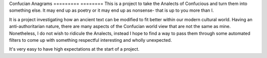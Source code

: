 Confucian Anagrams
========= ========
This is a project to take the Analects of Confucious and turn them
into something else. It may end up as poetry or it may end up as
nonsense- that is up to you more than I.

It is a project investigating how an ancient text can be modified
to fit better within our modern cultural world. Having an
anti-authoritarian nature, there are many aspects of the Confucian
world view that are not the same as mine. Nonetheless, I do not
wish to ridicule the Analects, instead I hope to find a way to
pass them through some automated filters to come up with something
respectful interesting and wholly unexpected.

It's very easy to have high expectations at the start of a
project.
